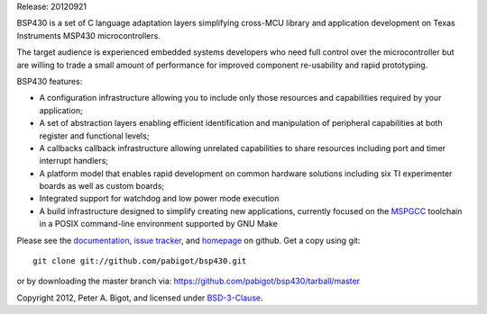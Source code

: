 Release: 20120921

BSP430 is a set of C language adaptation layers simplifying cross-MCU
library and application development on Texas Instruments MSP430
microcontrollers.

The target audience is experienced embedded systems developers who need full
control over the microcontroller but are willing to trade a small amount of
performance for improved component re-usability and rapid prototyping.

BSP430 features:

* A configuration infrastructure allowing you to include only those
  resources and capabilities required by your application;

* A set of abstraction layers enabling efficient identification and
  manipulation of peripheral capabilities at both register and functional
  levels;

* A callbacks callback infrastructure allowing unrelated capabilities to
  share resources including port and timer interrupt handlers;

* A platform model that enables rapid development on common hardware
  solutions including six TI experimenter boards as well as custom boards;

* Integrated support for watchdog and low power mode execution

* A build infrastructure designed to simplify creating new applications,
  currently focused on the `MSPGCC`_ toolchain in a POSIX command-line
  environment supported by GNU Make

Please see the `documentation`_, `issue tracker`_, and
`homepage`_ on github.  Get a copy using git::

 git clone git://github.com/pabigot/bsp430.git

or by downloading the master branch via: https://github.com/pabigot/bsp430/tarball/master

Copyright 2012, Peter A. Bigot, and licensed under `BSD-3-Clause`_.

.. _documentation: http://pabigot.github.com/bsp430/
.. _issue tracker: http://github.com/pabigot/bsp430/issues
.. _homepage: http://github.com/pabigot/bsp430
.. _BSD-3-Clause: http://www.opensource.org/licenses/BSD-3-Clause
.. _MSPGCC: http://sourceforge.net/projects/mspgcc/
